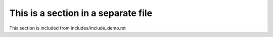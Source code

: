 This is a section in a separate file
------------------------------------

This section is included from includes/include_demo.rst
